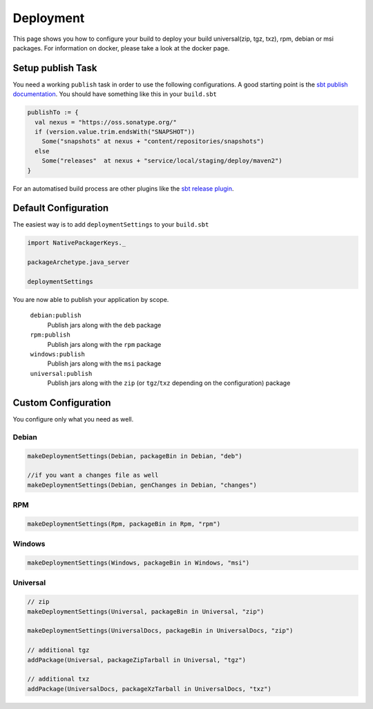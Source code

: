 Deployment
==========
This page shows you how to configure your build to deploy your build universal(zip, tgz, txz), rpm, debian or msi packages.
For information on docker, please take a look at the docker page.

Setup publish Task
------------------

You need a working ``publish`` task in order to use the following configurations.
A good starting point is the `sbt publish documentation`_. You should have something
like this in your ``build.sbt``

.. code-block:: scala

    publishTo := {
      val nexus = "https://oss.sonatype.org/"
      if (version.value.trim.endsWith("SNAPSHOT")) 
        Some("snapshots" at nexus + "content/repositories/snapshots") 
      else
        Some("releases"  at nexus + "service/local/staging/deploy/maven2")
    }

For an automatised build process are other plugins like the `sbt release plugin`_.

.. _sbt publish documentation: http://www.scala-sbt.org/0.13/docs/Publishing.html
.. _sbt release plugin: https://github.com/sbt/sbt-release

Default Configuration
---------------------
The easiest way is to add ``deploymentSettings`` to your ``build.sbt``

.. code-block:: scala

    import NativePackagerKeys._

    packageArchetype.java_server

    deploymentSettings
    

You are now able to publish your application by scope.


  ``debian:publish``
    Publish jars along with the ``deb`` package

  ``rpm:publish``
    Publish jars along with the ``rpm`` package
    
  ``windows:publish``
    Publish jars along with the ``msi`` package

  ``universal:publish``
    Publish jars along with the ``zip`` (or ``tgz``/``txz`` depending on the configuration) package
    


Custom Configuration
--------------------
You configure only what you need as well.


Debian
~~~~~~

.. code-block:: scala

    makeDeploymentSettings(Debian, packageBin in Debian, "deb")
    
    //if you want a changes file as well
    makeDeploymentSettings(Debian, genChanges in Debian, "changes")

RPM
~~~

.. code-block:: scala

    makeDeploymentSettings(Rpm, packageBin in Rpm, "rpm")
    
Windows
~~~~~~~

.. code-block:: scala

    makeDeploymentSettings(Windows, packageBin in Windows, "msi") 
    
Universal
~~~~~~~~~

.. code-block:: scala

    // zip    
    makeDeploymentSettings(Universal, packageBin in Universal, "zip")
    
    makeDeploymentSettings(UniversalDocs, packageBin in UniversalDocs, "zip")
    
    // additional tgz
    addPackage(Universal, packageZipTarball in Universal, "tgz")
    
    // additional txz
    addPackage(UniversalDocs, packageXzTarball in UniversalDocs, "txz")

